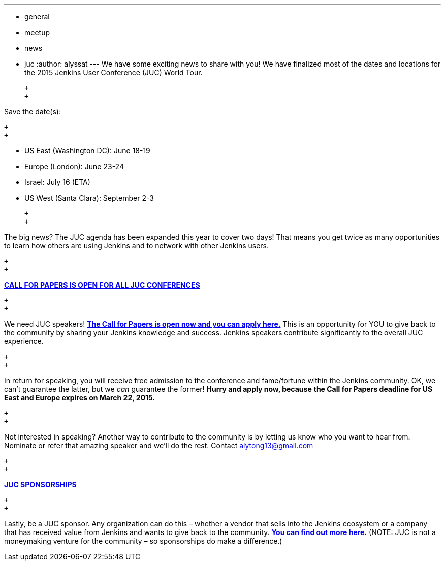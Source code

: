 ---
:layout: post
:title: Jenkins User Conference – Save the Date
:nodeid: 527
:created: 1425422332
:tags:
  - general
  - meetup
  - news
  - juc
:author: alyssat
---
We have some exciting news to share with you! We have finalized most of the dates and locations for the 2015 Jenkins User Conference (JUC) World Tour.

 +
 +

Save the date(s):

 +
 +

* US East (Washington DC): June 18-19
* Europe (London): June 23-24
* Israel: July 16 (ETA)
* US West (Santa Clara): September 2-3

 +
 +

The big news? The JUC agenda has been expanded this year to cover two days! That means you get twice as many opportunities to learn how others are using Jenkins and to network with other Jenkins users.

 +
 +

https://www.cloudbees.com/jenkins-user-conference-call-papers[*CALL FOR PAPERS IS OPEN FOR ALL JUC CONFERENCES*]

 +
 +

We need JUC speakers! https://www.cloudbees.com/jenkins-user-conference-call-papers[*The Call for Papers is open now and you can apply here.*] This is an opportunity for YOU to give back to the community by sharing your Jenkins knowledge and success. Jenkins speakers contribute significantly to the overall JUC experience.

 +
 +

In return for speaking, you will receive free admission to the conference and fame/fortune within the Jenkins community. OK, we can’t guarantee the latter, but we _can_ guarantee the former! *Hurry and apply now, because* *the Call for Papers deadline for US East and Europe expires on March 22, 2015.*

 +
 +

Not interested in speaking? Another way to contribute to the community is by letting us know who you want to hear from. Nominate or refer that amazing speaker and we’ll do the rest. Contact alytong13@gmail.com

 +
 +

https://www.cloudbees.com/2015-juc-and-cd-summit-world-tour-sponsorships[*JUC SPONSORSHIPS*]

 +
 +

Lastly, be a JUC sponsor. Any organization can do this – whether a vendor that sells into the Jenkins ecosystem or a company that has received value from Jenkins and wants to give back to the community. *https://www.cloudbees.com/2015-juc-and-cd-summit-world-tour-sponsorships[You can find out more here.]* (NOTE: JUC is not a moneymaking venture for the community – so sponsorships do make a difference.)
